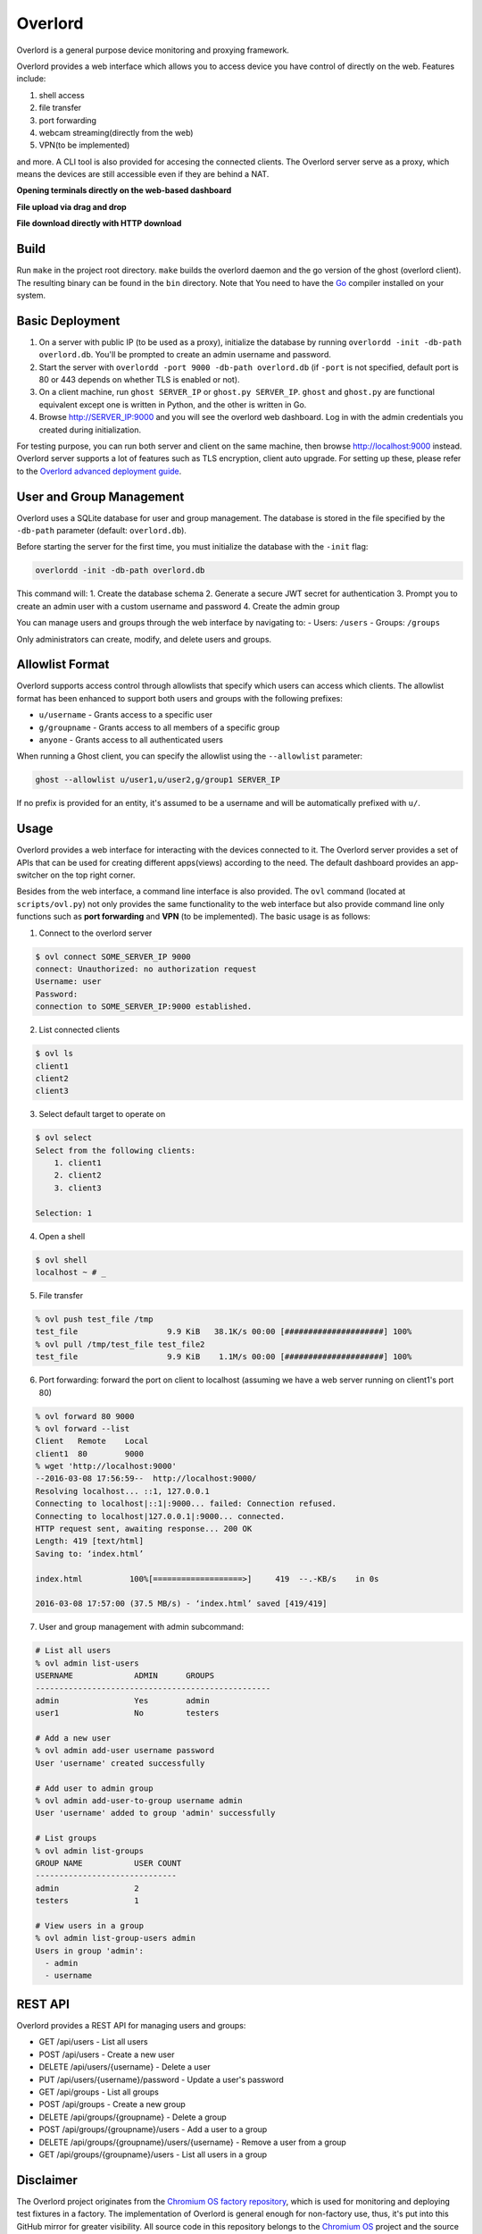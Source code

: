Overlord
========
Overlord is a general purpose device monitoring and proxying framework.

.. image:: https://goreportcard.com/badge/github.com/aitjcize/Overlord
   :target: https://goreportcard.com/report/github.com/aitjcize/Overlord

Overlord provides a web interface which allows you to access device you have control of directly on the web.  Features include:

1. shell access
2. file transfer
3. port forwarding
4. webcam streaming(directly from the web)
5. VPN(to be implemented)

and more.  A CLI tool is also provided for accesing the connected clients.  The Overlord server serve as a proxy, which means the devices are still accessible even if they are behind a NAT.

**Opening terminals directly on the web-based dashboard**

.. image:: https://raw.github.com/aitjcize/Overlord/master/wiki/dashboard.gif

**File upload via drag and drop**

.. image:: https://raw.github.com/aitjcize/Overlord/master/wiki/upload.gif

**File download directly with HTTP download**

.. image:: https://raw.github.com/aitjcize/Overlord/master/wiki/download.gif

Build
-----
Run ``make`` in the project root directory.  ``make`` builds the overlord daemon and the go version of the ghost (overlord client).  The resulting binary can be found in the ``bin`` directory.  Note that You need to have the `Go <https://golang.org/>`_ compiler installed on your system.

Basic Deployment
----------------
1. On a server with public IP (to be used as a proxy), initialize the database by running ``overlordd -init -db-path overlord.db``. You'll be prompted to create an admin username and password.
2. Start the server with ``overlordd -port 9000 -db-path overlord.db`` (if ``-port`` is not specified, default port is 80 or 443 depends on whether TLS is enabled or not).
3. On a client machine, run ``ghost SERVER_IP`` or ``ghost.py SERVER_IP``.  ``ghost`` and ``ghost.py`` are functional equivalent except one is written in Python, and the other is written in Go.
4. Browse http://SERVER_IP:9000 and you will see the overlord web dashboard. Log in with the admin credentials you created during initialization.

For testing purpose, you can run both server and client on the same machine, then browse http://localhost:9000 instead.  Overlord server supports a lot of features such as TLS encryption, client auto upgrade.  For setting up these, please refer to the `Overlord advanced deployment guide <https://github.com/aitjcize/Overlord/blob/master/docs/deployment.rst>`_.

User and Group Management
------------------------
Overlord uses a SQLite database for user and group management. The database is stored in the file specified by the ``-db-path`` parameter (default: ``overlord.db``).

Before starting the server for the first time, you must initialize the database with the ``-init`` flag:

.. code-block:: bash

   overlordd -init -db-path overlord.db

This command will:
1. Create the database schema
2. Generate a secure JWT secret for authentication
3. Prompt you to create an admin user with a custom username and password
4. Create the admin group

You can manage users and groups through the web interface by navigating to:
- Users: ``/users``
- Groups: ``/groups``

Only administrators can create, modify, and delete users and groups.

Allowlist Format
---------------
Overlord supports access control through allowlists that specify which users can access which clients. The allowlist format has been enhanced to support both users and groups with the following prefixes:

- ``u/username`` - Grants access to a specific user
- ``g/groupname`` - Grants access to all members of a specific group
- ``anyone`` - Grants access to all authenticated users

When running a Ghost client, you can specify the allowlist using the ``--allowlist`` parameter:

.. code-block:: bash

   ghost --allowlist u/user1,u/user2,g/group1 SERVER_IP

If no prefix is provided for an entity, it's assumed to be a username and will be automatically prefixed with ``u/``.

Usage
-----
Overlord provides a web interface for interacting with the devices connected to it.  The Overlord server provides a set of APIs that can be used for creating different apps(views) according to the need.  The default dashboard provides an app-switcher on the top right corner.

Besides from the web interface, a command line interface is also provided.  The ``ovl`` command (located at ``scripts/ovl.py``) not only provides the same functionality to the web interface but also provide  command line only functions such as **port forwarding** and **VPN** (to be implemented).  The basic usage is as follows:

1. Connect to the overlord server

.. code-block:: bash

   $ ovl connect SOME_SERVER_IP 9000
   connect: Unauthorized: no authorization request
   Username: user
   Password: 
   connection to SOME_SERVER_IP:9000 established.

2. List connected clients

.. code-block:: bash

   $ ovl ls
   client1
   client2
   client3

3. Select default target to operate on

.. code-block:: bash

   $ ovl select
   Select from the following clients:
       1. client1
       2. client2
       3. client3
   
   Selection: 1

4. Open a shell

.. code-block:: bash

   $ ovl shell
   localhost ~ # _

5. File transfer

.. code-block:: bash

   % ovl push test_file /tmp
   test_file                   9.9 KiB   38.1K/s 00:00 [#####################] 100%
   % ovl pull /tmp/test_file test_file2
   test_file                   9.9 KiB    1.1M/s 00:00 [#####################] 100%

6. Port forwarding: forward the port on client to localhost (assuming we have a web server running on client1's  port 80)

.. code-block:: bash

   % ovl forward 80 9000
   % ovl forward --list
   Client   Remote    Local
   client1  80        9000
   % wget 'http://localhost:9000'
   --2016-03-08 17:56:59--  http://localhost:9000/
   Resolving localhost... ::1, 127.0.0.1
   Connecting to localhost|::1|:9000... failed: Connection refused.
   Connecting to localhost|127.0.0.1|:9000... connected.
   HTTP request sent, awaiting response... 200 OK
   Length: 419 [text/html]
   Saving to: ‘index.html’
   
   index.html          100%[===================>]     419  --.-KB/s    in 0s
   
   2016-03-08 17:57:00 (37.5 MB/s) - ‘index.html’ saved [419/419]

7. User and group management with admin subcommand:

.. code-block:: bash

   # List all users
   % ovl admin list-users
   USERNAME             ADMIN      GROUPS
   --------------------------------------------------
   admin                Yes        admin
   user1                No         testers

   # Add a new user
   % ovl admin add-user username password
   User 'username' created successfully

   # Add user to admin group
   % ovl admin add-user-to-group username admin
   User 'username' added to group 'admin' successfully

   # List groups
   % ovl admin list-groups
   GROUP NAME           USER COUNT
   ------------------------------
   admin                2
   testers              1

   # View users in a group
   % ovl admin list-group-users admin
   Users in group 'admin':
     - admin
     - username

REST API
--------
Overlord provides a REST API for managing users and groups:

- GET /api/users - List all users
- POST /api/users - Create a new user
- DELETE /api/users/{username} - Delete a user
- PUT /api/users/{username}/password - Update a user's password
- GET /api/groups - List all groups
- POST /api/groups - Create a new group
- DELETE /api/groups/{groupname} - Delete a group
- POST /api/groups/{groupname}/users - Add a user to a group
- DELETE /api/groups/{groupname}/users/{username} - Remove a user from a group
- GET /api/groups/{groupname}/users - List all users in a group

Disclaimer
----------
The Overlord project originates from the `Chromium OS factory repository <https://chromium.googlesource.com/chromiumos/platform/factory/>`_, which is used for monitoring and deploying test fixtures in a factory.  The implementation of Overlord is general enough for non-factory use, thus, it's put into this GitHub mirror for greater visibility.  All source code in this repository belongs to the `Chromium OS <https://www.chromium.org/chromium-os>`_ project and the source code is distributed under the same license.
